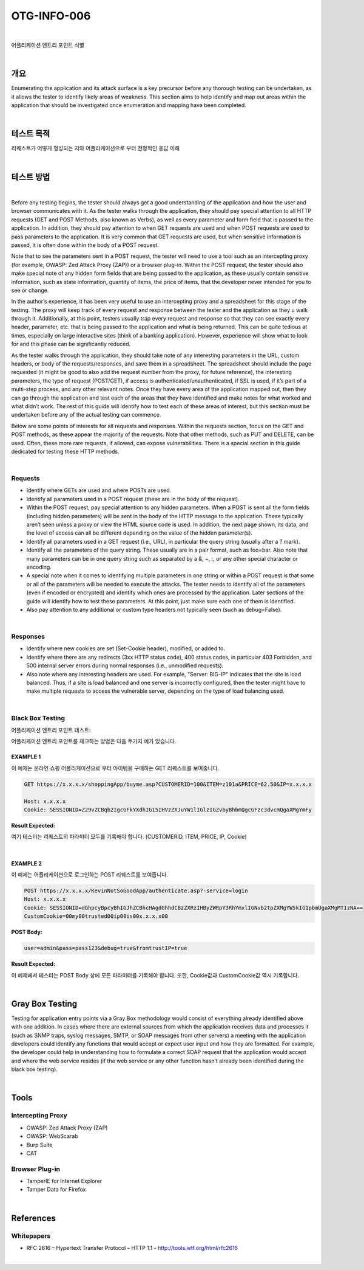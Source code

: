 ==========================================================================================
OTG-INFO-006
==========================================================================================

|

어플리케이션 엔트리 포인트 식별

|

개요
==========================================================================================

Enumerating the application and its attack surface is a key precursor
before any thorough testing can be undertaken, as it allows the tester
to identify likely areas of weakness. This section aims to help identify
and map out areas within the application that should be investigated
once enumeration and mapping have been completed.
    

|

테스트 목적
==========================================================================================

리퀘스트가 어떻게 형성되는 지와 어플리케이션으로 부터 전형적인 응답 이해
    
|


테스트 방법
==========================================================================================

|

Before any testing begins, the tester should always get a good understanding
of the application and how the user and browser communicates
with it. As the tester walks through the application, they should
pay special attention to all HTTP requests (GET and POST Methods,
also known as Verbs), as well as every parameter and form field that
is passed to the application. In addition, they should pay attention to
when GET requests are used and when POST requests are used to
pass parameters to the application. It is very common that GET requests
are used, but when sensitive information is passed, it is often
done within the body of a POST request.

Note that to see the parameters sent in a POST request, the tester will
need to use a tool such as an intercepting proxy (for example, OWASP:
Zed Attack Proxy (ZAP)) or a browser plug-in. Within the POST request,
the tester should also make special note of any hidden form fields that
are being passed to the application, as these usually contain sensitive
information, such as state information, quantity of items, the price of
items, that the developer never intended for you to see or change.

In the author’s experience, it has been very useful to use an intercepting
proxy and a spreadsheet for this stage of the testing. The proxy
will keep track of every request and response between the tester and
the application as they u walk through it. Additionally, at this point,
testers usually trap every request and response so that they can
see exactly every header, parameter, etc. that is being passed to the
application and what is being returned. This can be quite tedious at
times, especially on large interactive sites (think of a banking application).
However, experience will show what to look for and this phase
can be significantly reduced.

As the tester walks through the application, they should take note
of any interesting parameters in the URL, custom headers, or body
of the requests/responses, and save them in a spreadsheet. The
spreadsheet should include the page requested (it might be good to
also add the request number from the proxy, for future reference),
the interesting parameters, the type of request (POST/GET), if access
is authenticated/unauthenticated, if SSL is used, if it’s part of
a multi-step process, and any other relevant notes. Once they have
every area of the application mapped out, then they can go through
the application and test each of the areas that they have identified
and make notes for what worked and what didn’t work. The rest of
this guide will identify how to test each of these areas of interest, but
this section must be undertaken before any of the actual testing can
commence.

Below are some points of interests for all requests and responses.
Within the requests section, focus on the GET and POST methods,
as these appear the majority of the requests. Note that other methods,
such as PUT and DELETE, can be used. Often, these more rare
requests, if allowed, can expose vulnerabilities. There is a special section
in this guide dedicated for testing these HTTP methods.

|

Requests
-----------------------------------------------------------------------------------------

- Identify where GETs are used and where POSTs are used.
- Identify all parameters used in a POST request (these are in the body of the request).
- Within the POST request, pay special attention to any hidden parameters. When a POST is sent all the form fields (including hidden parameters) will be sent in the body of the HTTP message to the application. These typically aren’t seen unless a proxy or view the HTML source code is used. In addition, the next page shown, its data, and the level of access can all be different depending on the value of the hidden parameter(s).
- Identify all parameters used in a GET request (i.e., URL), in particular the query string (usually after a ? mark).
- Identify all the parameters of the query string. These usually are in a pair format, such as foo=bar. Also note that many parameters can be in one query string such as separated by a &, ~, :, or any other special character or encoding.
- A special note when it comes to identifying multiple parameters in one string or within a POST request is that some or all of the parameters will be needed to execute the attacks. The tester needs to identify all of the parameters (even if encoded or encrypted) and identify which ones are processed by the application. Later sections of the guide will identify how to test these parameters. At this point, just make sure each one of them is identified.
- Also pay attention to any additional or custom type headers not typically seen (such as debug=False).

|

Responses
-----------------------------------------------------------------------------------------

- Identify where new cookies are set (Set-Cookie header), modified, or added to.
- Identify where there are any redirects (3xx HTTP status code), 400 status codes, in particular 403 Forbidden, and 500 internal server errors during normal responses (i.e., unmodified requests).
- Also note where any interesting headers are used. For example, "Server: BIG-IP" indicates that the site is load balanced. Thus, if a site is load balanced and one server is incorrectly configured, then the tester might have to make multiple requests to access the vulnerable server, depending on the type of load balancing used.

|

Black Box Testing
-----------------------------------------------------------------------------------------

어플리케이션 엔트리 포인트 테스트:

어플리케이션 엔트리 포인트를 체크하는 방법은 다음 두가지 예가 있습니다.

EXAMPLE 1
^^^^^^^^^^^^^^^^^^^^^^^^^^^^^^^^^^^^^^^^^^^^^^^^^^^^^^^^^^^^^^^^^^^^^^^^^^^^^^^^^^^^^^^^^

이 예제는 온라인 쇼핑 어플리케이션으로 부터 아이템을 구매하는 GET 리퀘스트를 보여줍니다.

.. code-block:: console

    GET https://x.x.x.x/shoppingApp/buyme.asp?CUSTOMERID=100&ITEM=z101a&PRICE=62.50&IP=x.x.x.x

    Host: x.x.x.x
    Cookie: SESSIONID=Z29vZCBqb2IgcGFkYXdhIG15IHVzZXJuYW1lIGlzIGZvbyBhbmQgcGFzc3dvcmQgaXMgYmFy

:Result Expected:

여기 테스터는 리퀘스트의 파라미터 모두를 기록해야 합니다.
(CUSTOMERID, ITEM, PRICE, IP, Cookie)

|

EXAMPLE 2
^^^^^^^^^^^^^^^^^^^^^^^^^^^^^^^^^^^^^^^^^^^^^^^^^^^^^^^^^^^^^^^^^^^^^^^^^^^^^^^^^^^^^^^^^

이 예제는 어플리케이션으로 로그인하는 POST 리퀘스트를 보여줍니다.

.. code-block:: console

    POST https://x.x.x.x/KevinNotSoGoodApp/authenticate.asp?-service=login
    Host: x.x.x.x
    Cookie: SESSIONID=dGhpcyBpcyBhIGJhZCBhcHAgdGhhdCBzZXRzIHByZWRpY3RhYmxlIGNvb2tpZXMgYW5kIG1pbmUgaXMgMTIzNA==
    CustomCookie=00my00trusted00ip00is00x.x.x.x00

:POST Body:

.. code-block:: console

    user=admin&pass=pass123&debug=true&fromtrustIP=true

:Result Expected:

이 예제에서 테스터는 POST Body 상에 모든 파라미터를 기록해야 합니다.
또한, Cookie값과 CustomCookie값 역시 기록합니다.

|

Gray Box Testing
==========================================================================================

Testing for application entry points via a Gray Box methodology
would consist of everything already identified above with one addition.
In cases where there are external sources from which the application
receives data and processes it (such as SNMP traps, syslog
messages, SMTP, or SOAP messages from other servers) a meeting
with the application developers could identify any functions that
would accept or expect user input and how they are formatted. For
example, the developer could help in understanding how to formulate
a correct SOAP request that the application would accept and
where the web service resides (if the web service or any other function
hasn’t already been identified during the black box testing).

|

Tools
==========================================================================================

Intercepting Proxy
-----------------------------------------------------------------------------------------

- OWASP: Zed Attack Proxy (ZAP)
- OWASP: WebScarab
- Burp Suite
- CAT

Browser Plug-in
-----------------------------------------------------------------------------------------

- TamperIE for Internet Explorer
- Tamper Data for Firefox

|

References
==========================================================================================

Whitepapers
-----------------------------------------------------------------------------------------

- RFC 2616 – Hypertext Transfer Protocol – HTTP 1.1 - http://tools.ietf.org/html/rfc2616

|
